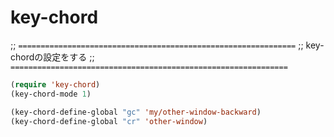 * key-chord
  ;; ================================================================
  ;; key-chordの設定をする
  ;; ================================================================
#+begin_src emacs-lisp
  (require 'key-chord)
  (key-chord-mode 1)

  (key-chord-define-global "gc" 'my/other-window-backward)
  (key-chord-define-global "cr" 'other-window)
#+end_src
